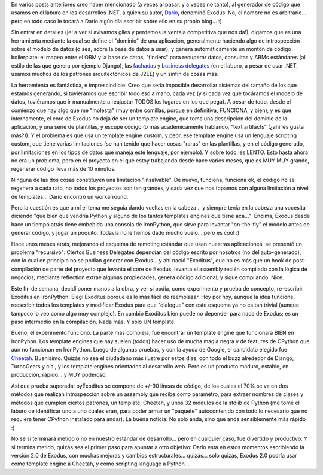 .. title: Exoditus en Python
.. slug: exoditus_en_python
.. date: 2007-09-30 18:32:57 UTC-03:00
.. tags: Python,Software
.. category: 
.. link: 
.. description: 
.. type: text
.. author: cHagHi
.. from_wp: True

En varios posts anteriores creo haber mencionado (a veces al pasar, y a
veces no tanto), al generador de código que usamos en el laburo en los
desarrollos .NET, a quien su autor, `Darío`_, denominó Exodus. No, el
nombre no es arbitrario... pero en todo caso le tocará a Darío algún día
escribir sobre ello en su propio blog... :)

Sin entrar en detalles (je! a ver si avivamos giles y perdemos la
ventaja competitiva que nos da!), digamos que es una herramienta
mediante la cual se define el "dominio" de una aplicación, generalmente
haciendo algo de introspección sobre el modelo de datos (o sea, sobre la
base de datos a usar), y genera automáticamente un montón de código
boilerplate: el mapeo entre el ORM y la base de datos, "finders" para
recuperar datos, consultas y ABMs estándares (al estilo de las que
genera por ejemplo Django), las `fachadas`_ y `business delegates`_ (en
el laburo, a pesar de usar .NET, usamos muchos de los patrones
arquitectónicos de J2EE) y un sinfín de cosas más.

La herramienta es fantástica, e imprescindible: Creo que sería imposible
desarrollar sistemas del tamaño de los que estamos generando, si
tuviéramos que escribir todo eso a mano, cada vez (y si cada vez que
tocáramos el modelo de datos, tuviéramos que ir manualmente a reajustar
TODOS los lugares en los que pega). A pesar de todo, desde el comienzo
que hay algo que me "molesta" (muy entre comillas, porque en definitiva,
FUNCIONA, y bien), y es que internamente, el core de Exodus no deja de
ser un template engine, que toma una descripción del dominio de la
aplicación, y una serie de plantillas, y escupe código (o más
académicamente hablando, "text artifacts" (¿ahí les gusta más?)). Y el
problema es que usa un template engine custom, y peor, ese template
engine usa un lenguaje scripting custom, que tiene varias limitaciones
(se han tenido que hacer cosas "raras" en las plantillas, y en el código
generado, por limitaciones en los tipos de datos que maneja este
lenguaje, por ejemplo). Y sobre todo, es LENTO. Esto hasta ahora no era
un problema, pero en el proyecto en el que estoy trabajando desde hace
varios meses, que es MUY MUY grande, regenerar código lleva más de 10
minutos.

Ninguna de las dos cosas constituyen una limitación "insalvable". De
nuevo, funciona, funciona ok, el código no se regenera a cada rato, no
todos los proyectos son tan grandes, y cada vez que nos topamos con
alguna limitación a nivel de templates... Darío encontró un workarround.

Pero la cuestión es que a mí el tema me seguía dando vueltas en la
cabeza... y siempre tenía en la cabeza una vocesita diciendo "que bien
que vendría Python y alguno de los tantos templates engines que tiene
acá..."  Encima, Exodus desde hace un tiempo atrás tiene embebida una
consola de IronPython, que sirve para levantar "on-the-fly" el modelo
antes de generar código, y jugar un poquito. Todavía no le hemos dado
mucho vuelo... pero es cool :)

Hace unos meses atrás, mejorando el esquema de remoting estándar que
usan nuestras aplicaciones, se presentó un problema "recursivo": Ciertos
Business Delegates dependían del código escrito por nosotros (no del
auto-generado), con lo cual en principio no se podían generar con
Exodus... y ahí nació "Exoditus", que no es más que un hook de
post-compilación de parte del proyecto que levanta el core de Exodus,
levanta el assembly recién compilado con la lógica de negocios, mediante
reflection extrae algunas propiedades, genera código adicional, y sigue
compilando. Nice.

Este fin de semana, decidí poner manos a la obra, y ver si podía, como
experimento y prueba de concepto, re-escribir Exoditus en IronPython.
Elegí Exoditus porque es lo más fácil de reemplazar. Hoy por hoy, aunque
la idea funcione, reescribir todos los templates y modificar Exodus para
que "dialogue" con este esquema ya no es tan trivial (aunque tampoco lo
veo como algo muy complejo). En cambio Exoditus bien puede no depender
para nada de Exodus; es un paso intermedio en la compilación. Nada más.
Y solo UN template.

Bueno, el experimento funcionó. La parte más compleja, fue encontrar un
template engine que funcionara BIEN en IronPyhon. Los template engines
que hay suelen (todos) hacer uso de mucha magia negra y de features de
CPython que aún no funcionan en IronPython. Luego de algunas pruebas, y
con la ayuda de Google, el candidato elegido fue `Cheetah`_. Buenísimo.
Quizás no sea el ciudadano más ilustre por estos días, con todo el buzz
alrededor de Django, TurboGears y cía., y los template engines
orientados al desarrollo web. Pero es un producto maduro, estable, en
producción, rápido... y MUY poderoso.

Así que prueba superada: pyExoditus se compone de +/-90 líneas de
código, de los cuales el 70% se va en dos métodos que realizan
introspección sobre un assembly que recibe como parámetro, para extraer
nombres de clases y métodos que cumplen ciertos patrones, un template,
Cheetah, y unos 32 módulos de la stdlib de Python (me tomé el laburo de
identificar uno a uno cuales eran, para poder armar un "paquete"
autocontenido con todo lo necesario que no requiera tener CPython
instalado para andar). La buena noticia: No solo anda, sino que anda
sensiblemente más rápido :)

No se si terminará metido o no en nuestro estándar de desarrollo... pero
en cualquier caso, fue divertido y productivo. Y si termina metido,
quizás sea el primer paso para apuntar a otro objetivo: Darío está en
estos momentos escribiendo la versión 2.0 de Exodus, con muchas mejoras
y cambios estructurales... quizás... solo quizás, Exodus 2.0 podría usar
como template engine a Cheetah, y como scripting language a Python...

 

.. _Darío: http://kblok.blogspot.com/
.. _fachadas: http://java.sun.com/blueprints/corej2eepatterns/Patterns/SessionFacade.html
.. _business delegates: http://java.sun.com/blueprints/corej2eepatterns/Patterns/BusinessDelegate.html
.. _Cheetah: http://www.cheetahtemplate.org/
